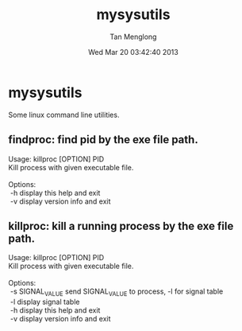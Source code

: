 # -*- mode: org -*-

#+TITLE: mysysutils
#+AUTHOR: Tan Menglong
#+EMAIL: tanmenglong AT gmail DOT com
#+DATE: Wed Mar 20 03:42:40 2013
#+STYLE: <link rel="stylesheet" type="text/css" href="http://blog.crackcell.com/static/org-mode/org-mode.css" />

* mysysutils
  Some linux command line utilities.
** findproc: find pid by the exe file path.
#+BEGIN_VERSE
Usage: killproc [OPTION] PID
Kill process with given executable file.

Options:
 -h     display this help and exit
 -v     display version info and exit
#+END_VERSE
** killproc: kill a running process by the exe file path.
#+BEGIN_VERSE
Usage: killproc [OPTION] PID
Kill process with given executable file.

Options:
 -s SIGNAL_VALUE   send SIGNAL_VALUE to process, -l for signal table
 -l                display signal table
 -h                display this help and exit
 -v                display version info and exit
#+END_VERSE
